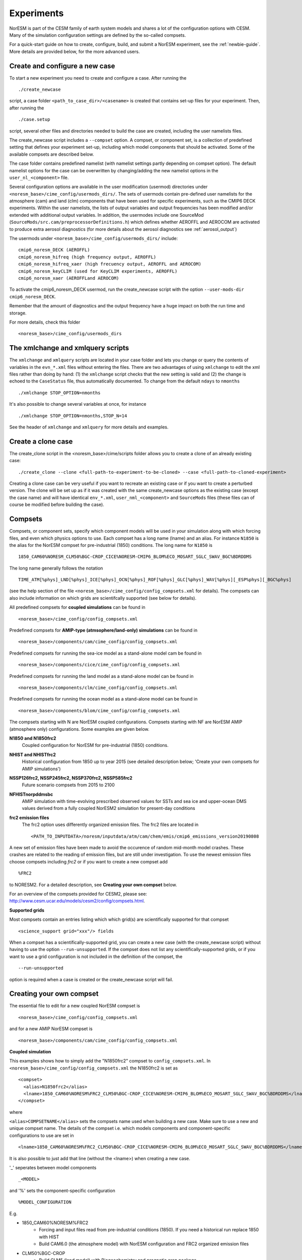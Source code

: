 .. _experiments:

Experiments
===========

NorESM is part of the CESM family of earth system models and shares a lot of the configuration options with CESM. Many of the simulation configuration settings are defined by the so-called compsets.

For a quick-start guide on how to create, configure, build, and submit a NorESM experiment, see the :ref:`newbie-guide`. More details are provided below, for the more advanced users. 


Create and configure a new case
^^^^^^^^^^^^^^^

To start a new experiment you need to create and configure a case. After running the ::

  ./create_newcase

script, a case folder ``<path_to_case_dir>/<casename>`` is created that contains set-up files for your experiment. Then, after running the ::

  ./case.setup

script, several other files and directories needed to build the case are created, including the user namelists files.

The create_newcase script includes a ``--compset`` option. A compset, or component set, is a collection of predefined setting that defines your experiment set-up, including which model components that should be activated. Some of the available compsets are described below.

The case folder contains predefined namelist (with namelist settings partly depending on compset option). The default namelist options for the case can be overwritten by changing/adding the new namelist options in the ``user_nl_<component>`` file.

Several configuration options are available in the user modification (usermod) directories under ``<noresm_base>/cime_config/usermods_dirs/``. The sets of usermods contain pre-defined user namelists for the atmosphere (cam) and land (clm) components that have been used for specific experiments, such as the CMIP6 DECK experiments. Within the user namelists, the lists of output variables and output frequencies has been modified and/or extended with additional output variables. In addition, the usermodes include one SourceMod (``SourceMods/src.cam/preprocessorDefinitions.h``) which  defines whether AEROFFL and AEROCOM are activated to produce extra aerosol diagnostics (for more details about the aerosol diagnostics see :ref:`aerosol_output`)

The usermods under ``<noresm_base>/cime_config/usermods_dirs/`` include::

  cmip6_noresm_DECK (AEROFFL)    
  cmip6_noresm_hifreq (high frequency output, AEROFFL)    
  cmip6_noresm_hifreq_xaer (high frecuency output, AEROFFL and AEROCOM)   
  cmip6_noresm_keyCLIM (used for KeyCLIM experiments, AEROFFL)
  cmip6_noresm_xaer (AEROFFLand AEROCOM)    
  
To activate the cmip6_noresm_DECK usermod, run the create_newcase script with the option ``--user-mods-dir cmip6_noresm_DECK``. 

Remember that the amount of diagnostics and the output frequency have a huge impact on both the run time and storage. 

For more details, check this folder ::

  <noresm_base>/cime_config/usermods_dirs



The xmlchange and xmlquery scripts
^^^^^^^^^^^

The ``xmlchange`` and ``xmlquery`` scripts are located in your case folder and lets you change or query the contents of variables in the ``evn_*.xml`` files without entering the files. There are two advantages of using ``xmlchange`` to edit the xml files rather than doing by hand: (1) the ``xmlchange`` script checks that the new setting is valid and (2) the change is echoed to the ``CaseStatus`` file, thus automatically documented. To change from the default ``ndays`` to ``nmonths`` ::

  ./xmlchange STOP_OPTION=nmonths
  
It's also possible to change several variables at once, for instance ::

  ./xmlchange STOP_OPTION=nmonths,STOP_N=14

See the header of ``xmlchange`` and ``xmlquery`` for more details and examples.


Create a clone case
^^^^^^^^^^^^^^^^^^^
The create_clone script in the <noresm_base>/cime/scripts folder allows you to create a clone of an already existing case::

  ./create_clone --clone <full-path-to-experiment-to-be-cloned> --case <full-path-to-cloned-experiment>

Creating a clone case can be very useful if you want to recreate an existing case or if you want to create a perturbed version. The clone will be set up as if it was created with the same create_newcase options as the existing case (except the case name) and will have identical ``env_*.xml``, ``user_nml_<component>`` and ``SourceMods`` files (these files can of course be modified before building the case). 


Compsets
^^^^^^^^

Compsets, or component sets, specify which component models will be used in your simulation along with which forcing files, and even which physics options to use. Each compset has a long name (lname) and an alias. For instance ``N1850`` is the alias for the NorESM compset for pre-industrial (1850) conditions. The long name for ``N1850`` is ::
  
  1850_CAM60%NORESM_CLM50%BGC-CROP_CICE%NORESM-CMIP6_BLOM%ECO_MOSART_SGLC_SWAV_BGC%BDRDDMS
  
The long name generally follows the notation ::

  TIME_ATM[%phys]_LND[%phys]_ICE[%phys]_OCN[%phys]_ROF[%phys]_GLC[%phys]_WAV[%phys][_ESP%phys][_BGC%phys] 

(see the help section of the file ``<noresm_base>/cime_config/config_compsets.xml`` for details). The compsets can also include information on which grids are scientifcally supported (see below for details). 

All predefined compsets for **coupled simulations** can be found in ::

  <noresm_base>/cime_config/config_compsets.xml

Predefined compsets for **AMIP-type (atmsophere/land-only) simulations** can be found in ::  

  <noresm_base>/components/cam/cime_config/config_compsets.xml
  
Predefined compsets for running the sea-ice model as a stand-alone model cam be found in ::

  <noresm_base>/components/cice/cime_config/config_compsets.xml

Predefined compsets for running the land model as a stand-alone model can be found in ::

  <noresm_base>/components/clm/cime_config/config_compsets.xml
  
Predefined compsets for running the ocean model as a stand-alone model can be found in ::

  <noresm_base>/components/blom/cime_config/config_compsets.xml
  
The compsets starting with N are NorESM coupled configurations. Compsets starting with NF are NorESM AMIP (atmosphere only) configurations. Some examples are given below.

**N1850 and N1850frc2**  
  Coupled configuration for NorESM for pre-industrial (1850) conditions.

**NHIST and NHISTfrc2**
  Historical configuration from 1850 up to year 2015 (see detailed description below; 'Create your own compsets for AMIP simulations')

**NSSP126frc2, NSSP245frc2, NSSP370frc2, NSSP585frc2**  
  Future scenario compsets from 2015 to 2100
  
**NFHISTnorpddmsbc**  
  AMIP simulation with time-evolving prescribed observed values for SSTs and sea ice and upper-ocean DMS values derived from a fully coupled NorESM2 simulation for present-day conditions
  
**frc2 emission files**
  The frc2 option uses differently organized emission files. The frc2 files are located in ::
  
  <PATH_TO_INPUTDATA>/noresm/inputdata/atm/cam/chem/emis/cmip6_emissions_version20190808
  
A new set of emission files have been made to avoid the occurence of random mid-month model crashes. These crashes are related to the reading of emission files, but are still under investigation. To use the newest emission files choose compsets including *frc2* or if you  want to create a new compset add ::

  %FRC2
 
to NORESM2. For a detailed description, see **Creating your own compset** below.

For an overview of the compsets provided for CESM2, please see: http://www.cesm.ucar.edu/models/cesm2/config/compsets.html.


**Supported grids**

Most compsets contain an entries listing which which grid(s) are scientifically supported for that compset ::

<science_support grid="xxx"/> fields

When a compset has a scientifically-supported grid, you can create a new case (with the create_newcase script) without having to use the option ``--run-unsupported``. If the compset does not list any scientifically-supported grids, or if you want to use a grid configuration is not included in the definition of the compset, the ::

  --run-unsupported

option is required when a case is created or the create_newcase script will fail.


Creating your own compset
^^^^^^^^^^^^^^^^^^^^^^^^^
The essential file to edit for a new coupled NorESM compset is :: 

  <noresm_base>/cime_config/config_compsets.xml
  
and for a new AMIP NorESM compset is :: 

  <noresm_base>/components/cam/cime_config/config_compsets.xml
  
  
**Coupled simulation** 

This examples shows how to simply add the "N1850frc2" compset to ``config_compsets.xml``. In ``<noresm_base>/cime_config/config_compsets.xml`` the N1850frc2 is set as ::

  <compset>
    <alias>N1850frc2</alias>
    <lname>1850_CAM60%NORESM%FRC2_CLM50%BGC-CROP_CICE%NORESM-CMIP6_BLOM%ECO_MOSART_SGLC_SWAV_BGC%BDRDDMS</lname>
  </compset>
 
where 

``<alias>COMPSETNAME</alias>``
sets the compsets name used when building a new case. Make sure to use a new and unique compset name. The details of the compset i.e. which models components and component-specific configurations to use are set in ::

<lname>1850_CAM60%NORESM%FRC2_CLM50%BGC-CROP_CICE%NORESM-CMIP6_BLOM%ECO_MOSART_SGLC_SWAV_BGC%BDRDDMS</lname>

It is also possible to just add that line (without the <lname>) when creating a new case. 

'_' seperates between model components ::

_<MODEL>
  
and '%' sets the component-specific configuration ::

%MODEL_CONFIGURATION

E.g. 

- 1850_CAM60%NORESM%FRC2
   - Forcing and input files read from pre-industrial conditions (1850). If you need a historical run replace 1850 with HIST
   - Build CAM6.0 (the atmosphere model) with NorESM configuration and FRC2 organized emission files
- CLM50%BGC-CROP
   - Build CLM5 (land model) with Biogeochemistry and prognotic crop package 
- CICE%NORESM-CMIP6
   - Build CICE (sea-ice model) with NorESM2-CMIP6 setup 
- BLOM%ECO
   - Build BLOM (ocean model) including iHAMOCC biogeochemistry model
- MOSART
   - Build MOSART (river runoff model) with default configurations
- SGLC_SWAV
   - The SGLC (land-ice) and SWAV (ocean-wave) models are not interactive, but used only to satisy the interface requirements 
- BGC%BDRDDMS
   - ocean biogeochemistry model iHAMOCC run with interactive DMS


**AMIP simulation**

For details about AMIP simulation compsets, please see :ref:`amips`


Building the case
^^^^^^^^^^^^^^^^^^
The case is built by ::

  ./case.build

All user modifications to ``env_run.xml``, ``env_mach_pes.xml``, ``env_batch.xml`` must be done before ``case.build`` is invoked. This is also the case for the aforementioned user-made namelists: i.e. ``user_nl_cam``, ``user_nl_cice``, ``user_nl_clm``, ``user_nl_blom``, ``user_nl_cpl``). 

If you want to ensure your case is ready for submission, you can run ::
  
  ./check_case
  
which will:

- Ensure that all of the env xml files are in sync with the locked files
- Create namelists (thus verifying that there will be no problems with namelist generation)
- Ensure that the build is complete

Running this is completely optional: these checks will be done
automatically when running case.submit. However, you can run this if you
want to perform these checks without actually submitting the case.

As a last step, remember to copy restart files to run directory if you are running a branch run or a hybrid run.


Submitting the case
^^^^^^^^^^^^^^^^^^^
The case is submitted by ::

  ./case.submit


Resolution
''''''''''

Model resolution is set when the case is created. Below some common resolutions are listed. A complete list of model grids can be found here:
::
  
  <noresm_base>/cime/config/cesm/config_grids.xml


Atmospheric grids
^^^^^^^^^^^^^^^^^
::

  f19_f19 - atm lnd 1.9x2.5
  f09_f09 - atm lnd 0.9x1.25  
  f09_f09_mg17


Ocean grids
^^^^^^^^^^^
Currently, BLOM supports three resolutions, nominal 2,1, and 1/4 degrees in a tripolar grid configuration:
::

  tnx1v4   - tripolar ocn ice 1-degree grid  
  tnx2v1   - tripolar ocn ice 2-degree grid  
  tx0.25v4 - tripolar ocn ice 1/4-degree grid  


Coupled
^^^^^^^
::

  f19_tn14   - atm lnd 1.9x2.5, ocnice tnx1v4  [CMIP6 grid, NorESM2-LM]  
  f09_tn14   - atm lnd 0.9x1.25, ocnice tnx1v4  [CMIP6 grid, NorESM2-MM]  
  f09_tn0254 - atm lnd 0.9x1.25, ocnice tnx0.25v4  



Forcing
''''''''''''''''
Please see :ref:`input`

Choosing output
'''''''''''''''
please see :ref:`output`

Setting up a nudged simulation
''''''''''''''''''''''''''''''
please see :ref:`nudged_simulations`
